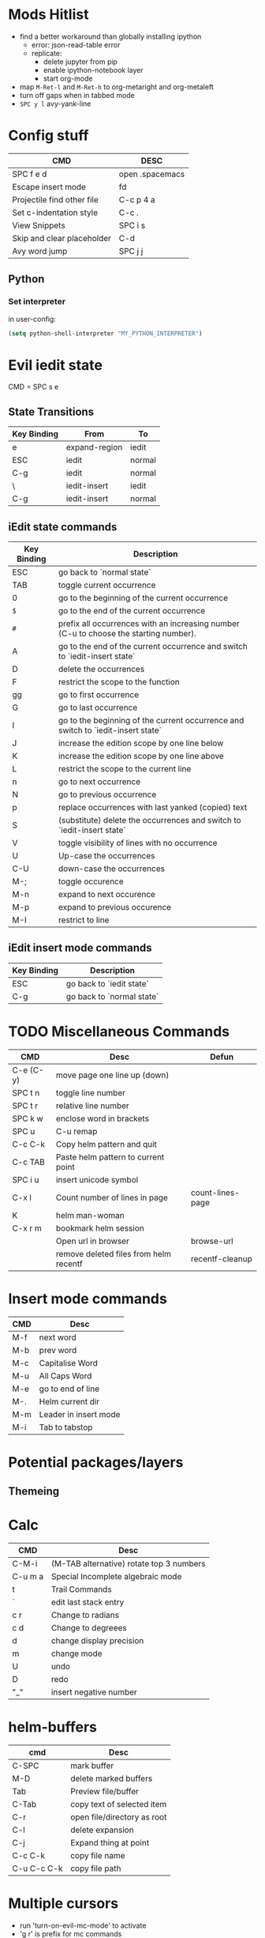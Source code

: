 * Mods Hitlist
- find a better workaround than globally installing ipython
  - error: json-read-table error
  - replicate:
    - delete jupyter from pip
    - enable ipython-notebook layer
    - start org-mode
- map ~M-Ret-l~ and ~M-Ret-h~ to org-metaright and org-metaleft
- turn off gaps when in tabbed mode
- =SPC y l= avy-yank-line
* Config stuff
  | CMD                        | DESC            |
  |----------------------------+-----------------|
  | SPC f e d                  | open .spacemacs |
  | Escape insert mode         | fd              |
  | Projectile find other file | C-c p 4 a       |
  | Set c-indentation style    | C-c .           |
  | View Snippets              | SPC i s         |
  | Skip and clear placeholder | C-d             |
  | Avy word jump              | SPC j j         |
** Python
*** Set interpreter
in user-config:
#+begin_src emacs-lisp :tangle yes
  (setq python-shell-interpreter "MY_PYTHON_INTERPRETER")
#+end_src
* Evil iedit state
  CMD = SPC s e

** State Transitions
| Key Binding | From          | To     |
|-------------+---------------+--------|
| e           | expand-region | iedit  |
| ESC         | iedit         | normal |
| C-g         | iedit         | normal |
| \\ESC       | iedit-insert  | iedit  |
| C-g         | iedit-insert  | normal |

** iEdit state commands
| Key Binding | Description                                                                           |
|-------------+---------------------------------------------------------------------------------------|
| ESC         | go back to `normal state`                                                             |
| TAB         | toggle current occurrence                                                             |
| 0           | go to the beginning of the current occurrence                                         |
| ~$~         | go to the end of the current occurrence                                               |
| ~#~         | prefix all occurrences with an increasing number (C-u to choose the starting number). |
| A           | go to the end of the current occurrence and switch to `iedit-insert state`            |
| D           | delete the occurrences                                                                |
| F           | restrict the scope to the function                                                    |
| gg          | go to first occurrence                                                                |
| G           | go to last occurrence                                                                 |
| I           | go to the beginning of the current occurrence and switch to `iedit-insert state`      |
| J           | increase the edition scope by one line below                                          |
| K           | increase the edition scope by one line above                                          |
| L           | restrict the scope to the current line                                                |
| n           | go to next occurrence                                                                 |
| N           | go to previous occurrence                                                             |
| p           | replace occurrences with last yanked (copied) text                                    |
| S           | (substitute) delete the occurrences and switch to `iedit-insert state`                |
| V           | toggle visibility of lines with no occurrence                                         |
| U           | Up-case the occurrences                                                               |
| C-U         | down-case the occurrences                                                             |
|-------------+---------------------------------------------------------------------------------------|
| M-;         | toggle occurence                                                                      |
| M-n         | expand to next occurence                                                              |
| M-p         | expand to previous occurence                                                          |
| M-I         | restrict to line                                                                      |

** iEdit insert mode commands
| Key Binding | Description               |
|-------------+---------------------------|
| ESC         | go back to `iedit state`  |
| C-g         | go back to `normal state` |
* TODO Miscellaneous Commands
| CMD       | Desc                                   | Defun            |
|-----------+----------------------------------------+------------------|
| C-e (C-y) | move page one line up (down)           |                  |
| SPC t n   | toggle line number                     |                  |
| SPC t r   | relative line number                   |                  |
| SPC k w   | enclose word in brackets               |                  |
| SPC u     | C-u remap                              |                  |
| C-c C-k   | Copy helm pattern and quit             |                  |
| C-c TAB   | Paste helm pattern to current point    |                  |
| SPC i u   | insert unicode symbol                  |                  |
| C-x l     | Count number of lines in page          | count-lines-page |
| K         | helm man-woman                         |                  |
| C-x r m   | bookmark helm session                  |                  |
|           | Open url in browser                    | browse-url       |
|           | remove deleted files from helm recentf | recentf-cleanup  |
* Insert mode commands
| CMD | Desc                  |
|-----+-----------------------|
| M-f | next word             |
| M-b | prev word             |
| M-c | Capitalise Word       |
| M-u | All Caps Word         |
| M-e | go to end of line     |
| M-. | Helm current dir      |
| M-m | Leader in insert mode |
| M-i | Tab to tabstop        |
* Potential packages/layers
** Themeing
* Calc
| CMD     | Desc                                     |
|---------+------------------------------------------|
| C-M-i   | (M-TAB alternative) rotate top 3 numbers |
| C-u m a | Special Incomplete algebraic mode        |
| t       | Trail Commands                           |
| `       | edit last stack entry                    |
| c r     | Change to radians                        |
| c d     | Change to degreees                       |
| d       | change display precision                 |
| m       | change mode                              |
| U       | undo                                     |
| D       | redo                                     |
| "_"     | insert negative number                   |
* helm-buffers

| cmd         | Desc                        |
|-------------+-----------------------------|
| C-SPC       | mark buffer                 |
| M-D         | delete marked buffers       |
| Tab         | Preview file/buffer         |
| C-Tab       | copy text of selected item  |
| C-r         | open file/directory as root |
| C-l         | delete expansion            |
| C-j         | Expand thing at point       |
| C-c C-k     | copy file name              |
| C-u C-c C-k | copy file path              |

* Multiple cursors
- run 'turn-on-evil-mc-mode' to activate
- 'g r' is prefix for mc commands
- visually select a region then 'g r m' to create cursors at all matching points
- 'g r u' to delete all cursors
| CMD   | Desc                      |
|-------+---------------------------|
| g r j | make cursor on line below |
| g r k | make cursor on line above |
* Search/Replace
| CMD     | DESC                                                                           |
|---------+--------------------------------------------------------------------------------|
| Alt %	 | query-replace; active region, or cursor point to end	interactive find/replace |
| y       | do the replacement.                                                            |
| n       | skip                                                                           |
| "!"     | do this and all remaining replacements without asking.                         |
| C-g     | cancel.                                                                        |
* Emacs Commands
| CMD         | Desc                                       |
|-------------+--------------------------------------------|
| C-s         | i-search forward                           |
| C-r         | (during forward search) i-search backaward |
| C-M-v/C-M-V | scroll alternate window                  |
* Org-Mode
- prettify-org-buffer to get cool highlights
| CMD            | Desc                                            | defun                                       |
|----------------+-------------------------------------------------+---------------------------------------------|
| ~, P~          | add heading property                            |                                             |
| ~C-c C-c~      | refresh dynamically computed block              |                                             |
| ~C-c C-t~      | org todo                                        |                                             |
| ~C-c C-*~      | Convert list into subtree                       | org-list-make-subtree                       |
| ~S-left/right~ | increment/decrement timestamp by day            | org-timestamp-up-day/org-timestamp-down-day |
| ~S-up/down~    | increment/decrement timestamp element at cursor | org-timestamp-up/org-timestamp-down         |
|                |                                                 |                                             |
** fixing image width
   set org-image-actual-width to a number in pixels
** Topics of interest
   - Note taken on [2017-10-03 Tue 17:24] \\
     New Stuff. Be Aware
- Drawers
* Interesting Pointers

- Create new files/directories by simply typing them in helm-find-files (SPC f f)

* Replacing text in several files
If you have =rg=, =ag=, =pt= or =ack= installed, replacing an occurrence of text
in several files can be performed via [[https://github.com/syohex/emacs-helm-ag][helm-ag]].

Say you want to replace all =foo= occurrences by =bar= in your current
project:
  - initiate a search with ~SPC /~
  - enter in edit mode with ~C-c C-e~
  - go to the occurrence and enter in =iedit state= with ~SPC s e~
  - edit the occurrences then leave the =iedit state=
  - press ~C-c C-c~

*Note*: In Spacemacs, =helm-ag= despite its name works with =rg=, =pt= and =ack=
as well (but not with =grep=).

* Magit
- Use numbers to collapse/expand to fold level
  - i.e. 1 = collapse to first level, 3 = collapse/expand to 3rd level
| CMD         | Desc                 | defun                 |
|-------------+----------------------+-----------------------|
| ~O f~       | reset a file         | magit-file-checkout   |
| ~SPC g f h~ | log current file     | magit-log-buffer-file |
|             | view magit reference | magit-visit-ref       |
* C++
- prefix ~SPC-u n~ to compile command to run n compilation processes
- c-add-style to define new indentation style
  - ~C-c C-o~ to view style element at point
** Auto-complete
   - pass compile trace to cc_args.py to generate .clang-complete file
   - place .clang-complete in root of project
** Cheatsheet
| CMD       | desc                  |
|-----------+-----------------------|
| ~C-c .~   | set indentation style |
| ~SPC s j~ | helm functions        |
* Legacy Commands
| CMD | DESC                    |
|-----+-------------------------|
| C-/ | Undo last buffer change |
* Agenda Mode
  | CMD | Desc                 | Defun |
  |-----+----------------------+-------|
  | t   | toggle todo of item  |       |
  | s   | save all org buffers |       |
